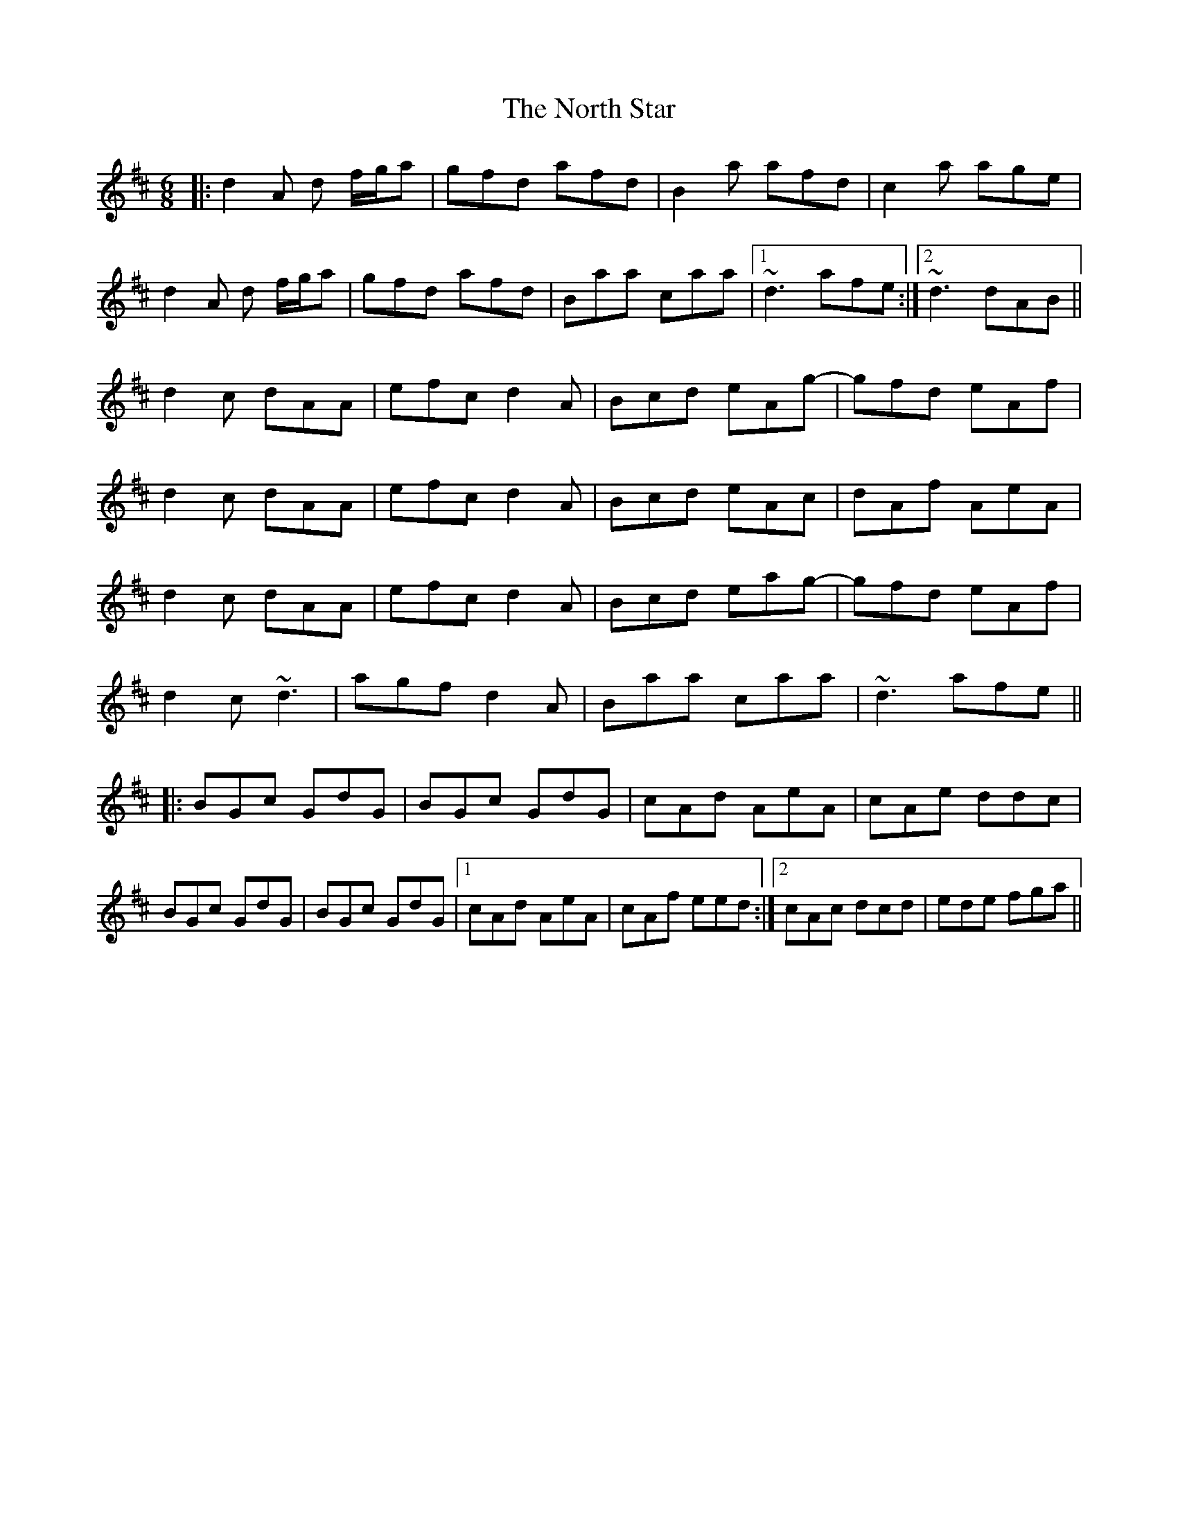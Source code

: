 X: 29629
T: North Star, The
R: jig
M: 6/8
K: Dmajor
|:d2A d f/g/a|gfd afd|B2a afd|c2a age|
d2A d f/g/a|gfd afd|Baa caa|1 ~d3 afe:|2 ~d3 dAB||
d2c dAA|efc d2A|Bcd eAg-|gfd eAf|
d2c dAA|efc d2A|Bcd eAc|dAf AeA|
d2c dAA|efc d2A|Bcd eag-|gfd eAf|
d2c ~d3|agf d2A|Baa caa|~d3 afe||
|:BGc GdG|BGc GdG|cAd AeA|cAe ddc|
BGc GdG|BGc GdG|1 cAd AeA|cAf eed:|2 cAc dcd|ede fga||

